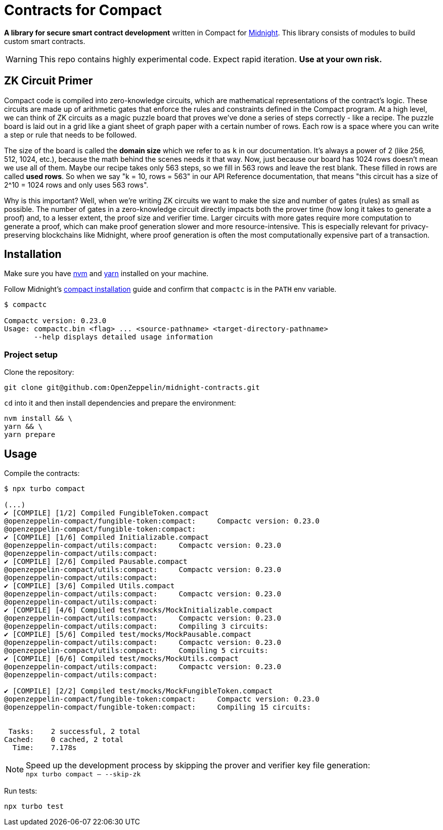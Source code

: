 :midnight: https://midnight.network/[Midnight]
:nvm: https://github.com/nvm-sh/nvm[nvm]
:yarn: https://yarnpkg.com/getting-started/install[yarn]
:compact-installation: https://docs.midnight.network/develop/tutorial/building/#midnight-compact-compiler[compact installation]

= Contracts for Compact

*A library for secure smart contract development* written in Compact for {midnight}.
This library consists of modules to build custom smart contracts.

WARNING: This repo contains highly experimental code. Expect rapid iteration. *Use at your own risk.*

== ZK Circuit Primer

Compact code is compiled into zero-knowledge circuits, which are mathematical representations of the contract's logic.
These circuits are made up of arithmetic gates that enforce the rules and constraints defined in the Compact program.
At a high level, we can think of ZK circuits as a magic puzzle board that proves we've done a series of steps correctly - like a recipe.
The puzzle board is laid out in a grid like a giant sheet of graph paper with a certain number of rows.
Each row is a space where you can write a step or rule that needs to be followed.

The size of the board is called the **domain size** which we refer to as `k` in our documentation. It’s always a power of 2 (like 256, 512, 1024, etc.), because the math behind the scenes needs it that way.
Now, just because our board has 1024 rows doesn’t mean we use all of them. Maybe our recipe takes only 563 steps, so we fill in 563 rows and leave the rest blank. These filled in rows are called **used rows**.
So when we say "k = 10, rows = 563" in our API Reference documentation, that means "this circuit has a size of 2^10 = 1024 rows and only uses 563 rows".

Why is this important? Well, when we're writing ZK circuits we want to make the size and number of gates (rules) as small as possible.
The number of gates in a zero-knowledge circuit directly impacts both the prover time (how long it takes to generate a proof) and, to a lesser extent, the proof size and verifier time.
Larger circuits with more gates require more computation to generate a proof, which can make proof generation slower and more resource-intensive.
This is especially relevant for privacy-preserving blockchains like Midnight, where proof generation is often the most computationally expensive part of a transaction.

== Installation

Make sure you have {nvm} and {yarn} installed on your machine.

Follow Midnight's {compact-installation} guide and confirm that `compactc` is in the `PATH` env variable.

```bash
$ compactc

Compactc version: 0.23.0
Usage: compactc.bin <flag> ... <source-pathname> <target-directory-pathname>
       --help displays detailed usage information
```

=== Project setup

Clone the repository:

```bash
git clone git@github.com:OpenZeppelin/midnight-contracts.git
```

`cd` into it and then install dependencies and prepare the environment:

```bash
nvm install && \
yarn && \
yarn prepare
```

== Usage

Compile the contracts:

```bash
$ npx turbo compact

(...)
✔ [COMPILE] [1/2] Compiled FungibleToken.compact
@openzeppelin-compact/fungible-token:compact:     Compactc version: 0.23.0
@openzeppelin-compact/fungible-token:compact:
✔ [COMPILE] [1/6] Compiled Initializable.compact
@openzeppelin-compact/utils:compact:     Compactc version: 0.23.0
@openzeppelin-compact/utils:compact:
✔ [COMPILE] [2/6] Compiled Pausable.compact
@openzeppelin-compact/utils:compact:     Compactc version: 0.23.0
@openzeppelin-compact/utils:compact:
✔ [COMPILE] [3/6] Compiled Utils.compact
@openzeppelin-compact/utils:compact:     Compactc version: 0.23.0
@openzeppelin-compact/utils:compact:
✔ [COMPILE] [4/6] Compiled test/mocks/MockInitializable.compact
@openzeppelin-compact/utils:compact:     Compactc version: 0.23.0
@openzeppelin-compact/utils:compact:     Compiling 3 circuits:
✔ [COMPILE] [5/6] Compiled test/mocks/MockPausable.compact
@openzeppelin-compact/utils:compact:     Compactc version: 0.23.0
@openzeppelin-compact/utils:compact:     Compiling 5 circuits:
✔ [COMPILE] [6/6] Compiled test/mocks/MockUtils.compact
@openzeppelin-compact/utils:compact:     Compactc version: 0.23.0
@openzeppelin-compact/utils:compact:

✔ [COMPILE] [2/2] Compiled test/mocks/MockFungibleToken.compact
@openzeppelin-compact/fungible-token:compact:     Compactc version: 0.23.0
@openzeppelin-compact/fungible-token:compact:     Compiling 15 circuits:


 Tasks:    2 successful, 2 total
Cached:    0 cached, 2 total
  Time:    7.178s
```

NOTE: Speed up the development process by skipping the prover and verifier key file generation: +
`npx turbo compact -- --skip-zk`

Run tests:

```bash
npx turbo test
```
